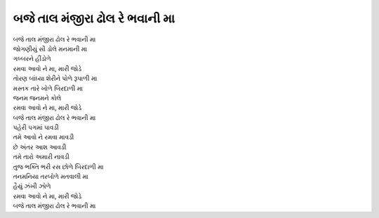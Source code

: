 |બજે|
-------------------

| |બજે|
| જોગણીયું સૌ ડોલે મનમાની મા
| ગબ્બરને હીંડોળે
| રમવા આવો ને મા, મારી જોડે

| તોરણ બાંધ્યા શેરીને પોળે રૂપાળી મા
| મસ્તક તારે ખોળે બિરદાળી મા
| જનમ જનમને કોલે
| રમવા આવો ને મા, મારી જોડે

| |બજે|
| પહેરી પગમાં પાવડી
| તમે આવો ને રમવા માવડી
| છે અંતર આશ આવડી
| તમે તારો અમારી નાવડી

| તુજ ભક્તિ ભરી રસ છોળે બિરદાળી મા
| તનમનિયા તરબોળે મતવાલી મા
| હૈયું ઝંખી ઝોળે
| રમવા આવો ને મા, મારી જોડે

| |બજે|

.. |બજે| replace:: બજે તાલ મંજીરા ઢોલ રે ભવાની મા

